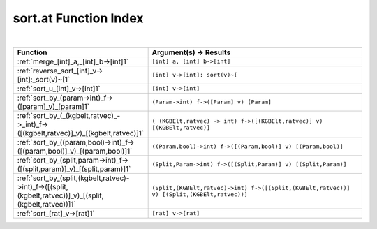 .. _sort.at_index:

sort.at Function Index
=======================================================
|



.. list-table::
   :widths: 10 20
   :header-rows: 1

   * - Function
     - Argument(s) -> Results
   * - :ref:`merge_[int]_a,_[int]_b->[int]1`
     - ``[int] a, [int] b->[int]``
   * - :ref:`reverse_sort_[int]_v->[int]:_sort(v)~[1`
     - ``[int] v->[int]: sort(v)~[``
   * - :ref:`sort_u_[int]_v->[int]1`
     - ``[int] v->[int]``
   * - :ref:`sort_by_(param->int)_f->([param]_v)_[param]1`
     - ``(Param->int) f->([Param] v) [Param]``
   * - :ref:`sort_by_(_(kgbelt,ratvec)_->_int)_f->([(kgbelt,ratvec)]_v)_[(kgbelt,ratvec)]1`
     - ``( (KGBElt,ratvec) -> int) f->([(KGBElt,ratvec)] v) [(KGBElt,ratvec)]``
   * - :ref:`sort_by_((param,bool)->int)_f->([(param,bool)]_v)_[(param,bool)]1`
     - ``((Param,bool)->int) f->([(Param,bool)] v) [(Param,bool)]``
   * - :ref:`sort_by_(split,param->int)_f->([(split,param)]_v)_[(split,param)]1`
     - ``(Split,Param->int) f->([(Split,Param)] v) [(Split,Param)]``
   * - :ref:`sort_by_(split,(kgbelt,ratvec)->int)_f->([(split,(kgbelt,ratvec))]_v)_[(split,(kgbelt,ratvec))]1`
     - ``(Split,(KGBElt,ratvec)->int) f->([(Split,(KGBElt,ratvec))] v) [(Split,(KGBElt,ratvec))]``
   * - :ref:`sort_[rat]_v->[rat]1`
     - ``[rat] v->[rat]``
